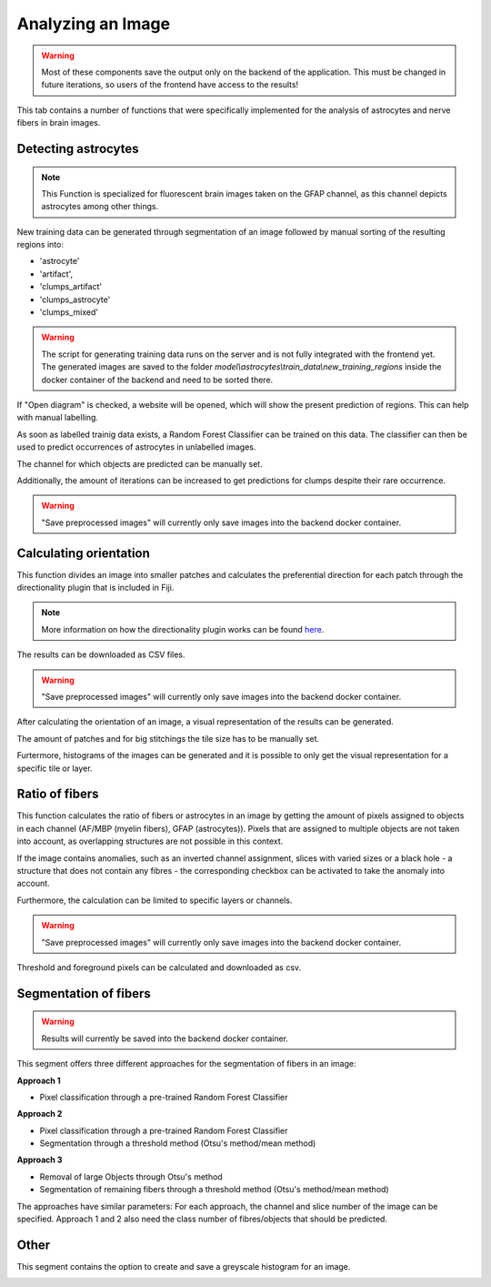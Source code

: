 Analyzing an Image
==================


.. warning::
   Most of these components save the output only on the backend of the application.
   This must be changed in future iterations, so users of the frontend have access
   to the results!


This tab contains a number of functions that were specifically 
implemented for the analysis of astrocytes and nerve fibers in brain 
images. 

Detecting astrocytes
--------------------
.. note:: 
  This Function is specialized for fluorescent brain images taken on 
  the GFAP channel, as this channel depicts astrocytes among other 
  things.

New training data can be generated through segmentation 
of an image followed by manual sorting of the resulting regions 
into:

* 'astrocyte'
* 'artifact', 
* 'clumps_artifact'
* 'clumps_astrocyte'
* 'clumps_mixed'

.. warning::
  The script for generating training data runs on the server and 
  is not fully integrated with the frontend yet. The generated 
  images are saved to the folder 
  `model\\astrocytes\\train_data\\new_training_regions` inside the 
  docker container of the backend and need to be sorted there.



.. image:: /img/analyze_find_astrocytes_1.jpg
   :alt: image of GUI


|pic1|  |pic2|

.. |pic1| image:: /img/astrocytes_input.png
   :width: 45%

.. |pic2| image:: /img/astrocytes_result.png
   :width: 45%


If "Open diagram" is checked, a website will be opened, which will 
show the present prediction of regions. This can help with manual 
labelling.

As soon as labelled trainig data exists, a Random Forest Classifier 
can be trained on this data. The classifier can then be used to 
predict occurrences of astrocytes in unlabelled images.

.. image:: https://raw.githubusercontent.com/Segmensation/segmensation-docs/main/source/img/analyze_find_astrocytes_2.jpg
   :alt: image of GUI

The channel for which objects are predicted can be manually set. 

Additionally, the amount of iterations can be increased to get 
predictions for clumps despite their rare occurrence.

.. warning::
   "Save preprocessed images" will currently only save images 
   into the backend docker container.

Calculating orientation
-----------------------

.. image:: https://raw.githubusercontent.com/Segmensation/segmensation-docs/main/source/img/analyze_orientation_1.jpg
   :alt: image of GUI

This function divides an image into smaller patches and 
calculates the preferential direction for each patch through the 
directionality plugin that is included in Fiji.

.. note:: 
  More information on how the directionality plugin works can be 
  found `here <https://imagej.net/plugins/directionality>`_.

The results can be downloaded as CSV files.

.. warning::
   "Save preprocessed images" will currently only save images 
   into the backend docker container.

After calculating the orientation of an image, a visual 
representation of the results can be generated.

The amount of patches and for big stitchings the tile size has 
to be manually set.

Furtermore, histograms of the images can be generated and it is 
possible to only get the visual representation for a specific 
tile or layer.

.. image:: https://raw.githubusercontent.com/Segmensation/segmensation-docs/main/source/img/analyze_orientation_2.jpg
   :alt: image of GUI

Ratio of fibers
---------------

This function calculates the ratio of fibers or astrocytes in an 
image by getting the amount of pixels assigned to objects in each 
channel (AF/MBP (myelin fibers), GFAP (astrocytes)). Pixels that 
are assigned to multiple objects are not taken into account, as 
overlapping structures are not possible in this context.

If the image contains anomalies, such as an inverted channel 
assignment, slices with varied sizes or a black hole - a structure 
that does not contain any fibres - the corresponding checkbox can 
be activated to take the anomaly into account.

.. image:: https://raw.githubusercontent.com/Segmensation/segmensation-docs/main/source/img/analyze_ratio_fibers.jpg
   :alt: image of GUI

Furthermore, the calculation can be limited to specific layers or channels.

.. warning::
   "Save preprocessed images" will currently only save images 
   into the backend docker container.

Threshold and foreground pixels can be calculated and downloaded as 
csv.

Segmentation of fibers
----------------------
.. warning::
   Results will currently be saved into the backend docker container.

This segment offers three different approaches for the segmentation of 
fibers in an image:

**Approach 1**

* Pixel classification through a pre-trained Random Forest Classifier

**Approach 2**

* Pixel classification through a pre-trained Random Forest Classifier
* Segmentation through a threshold method (Otsu's method/mean method)

**Approach 3**

* Removal of large Objects through Otsu's method
* Segmentation of remaining fibers through a threshold method (Otsu's 
  method/mean method)

The approaches have similar parameters: For each approach, the channel 
and slice number of the image can be specified. Approach 1 and 2 also 
need the class number of fibres/objects that should be predicted.

.. image:: https://raw.githubusercontent.com/Segmensation/segmensation-docs/main/source/img/analyze_segmentation_fibers.jpg
   :alt: image of GUI

Other
-----

This segment contains the option to create and save a greyscale 
histogram for an image.

.. image:: https://raw.githubusercontent.com/Segmensation/segmensation-docs/main/source/img/analyze_other.jpg
   :alt: image of GUI